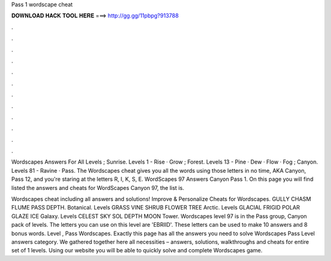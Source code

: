 Pass 1 wordscape cheat



𝐃𝐎𝐖𝐍𝐋𝐎𝐀𝐃 𝐇𝐀𝐂𝐊 𝐓𝐎𝐎𝐋 𝐇𝐄𝐑𝐄 ===> http://gg.gg/11pbpg?913788



.



.



.



.



.



.



.



.



.



.



.



.

Wordscapes Answers For All Levels ; Sunrise. Levels 1 - Rise · Grow ; Forest. Levels 13 - Pine · Dew · Flow · Fog ; Canyon. Levels 81 - Ravine · Pass. The Wordscapes cheat gives you all the words using those letters in no time, AKA Canyon, Pass 12, and you're staring at the letters R, I, K, S, E. WordScapes 97 Answers Canyon Pass 1. On this page you will find listed the answers and cheats for WordScapes Canyon 97, the list is.

Wordscapes cheat including all answers and solutions! Improve & Personalize Cheats for Wordscapes. GULLY CHASM FLUME PASS DEPTH. Botanical. Levels GRASS VINE SHRUB FLOWER TREE Arctic. Levels GLACIAL FRIGID POLAR GLAZE ICE Galaxy. Levels CELEST SKY SOL DEPTH MOON Tower. Wordscapes level 97 is in the Pass group, Canyon pack of levels. The letters you can use on this level are 'EBRIID'. These letters can be used to make 10 answers and 8 bonus words. Level , Pass Wordscapes. Exactly this page has all the answers you need to solve Wordscapes Pass Level answers category. We gathered together here all necessities – answers, solutions, walkthroughs and cheats for entire set of 1 levels. Using our website you will be able to quickly solve and complete Wordscapes game.

